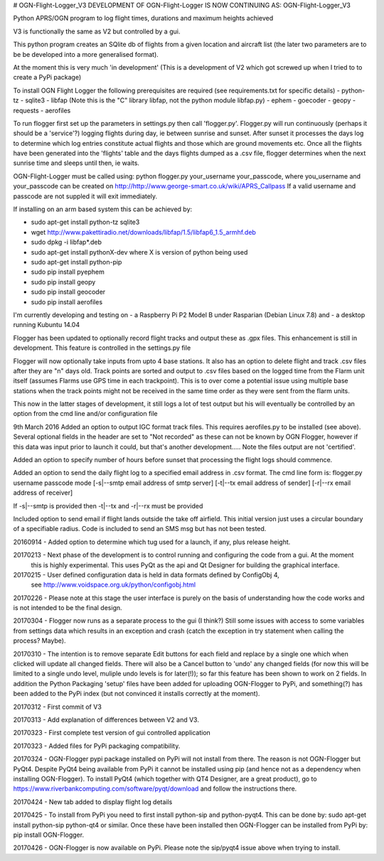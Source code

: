 # OGN-Flight-Logger_V3
DEVELOPMENT OF OGN-Flight-Logger IS NOW CONTINUING AS: OGN-Flight-Logger_V3

Python APRS/OGN program to log flight times, durations and maximum heights achieved

V3 is functionally the same as V2 but controlled by a gui.

This python program creates an SQlite db of flights from a given location and aircraft list 
(the later two parameters are to be be developed into a more generalised format).

At the moment this is very much 'in development'
(This is a development of V2 which got screwed up when I tried to to create a PyPi package)
 
To install OGN Flight Logger the following prerequisites are required (see requirements.txt for specific details)
- python-tz
- sqlite3
- libfap (Note this is the "C" library libfap, not the python module libfap.py)
- ephem
- goecoder
- geopy
- requests
- aerofiles 

 
To run flogger first set up the parameters in settings.py then call 'flogger.py'.  Flogger.py will
run continuously (perhaps it should be a 'service'?) logging flights during day, ie between sunrise
and sunset. After sunset it processes the days log to determine which log entries constitute actual flights
and those which are ground movements etc. Once all the flights have been generated into the 'flights' table and
the days flights dumped as a .csv file, flogger determines when the next sunrise time and sleeps until then, ie waits.

OGN-Flight-Logger must be called using: python flogger.py your_username your_passcode,
where you_username and your_passcode can be created on http://http://www.george-smart.co.uk/wiki/APRS_Callpass
If a valid username and passcode are not suppled it will exit immediately.

If installing on an arm based system this can be achieved by:

- sudo apt-get install python-tz sqlite3
- wget http://www.pakettiradio.net/downloads/libfap/1.5/libfap6_1.5_armhf.deb
- sudo dpkg -i libfap*.deb

- sudo apt-get install pythonX-dev where X is version of python being used
- sudo apt-get install python-pip
- sudo pip install pyephem 
- sudo pip install geopy
- sudo pip install geocoder
- sudo pip install aerofiles

I'm currently developing and testing on
- a Raspberry Pi P2 Model B under Rasparian (Debian Linux 7.8) and 
- a desktop running Kubuntu 14.04 

Flogger has been updated to optionally record flight tracks and output these as .gpx files.
This enhancement is still in development.  This feature is controlled in the settings.py file

Flogger will now optionally take inputs from upto 4 base stations.  It also has an option to delete flight and track .csv files after
they are "n" days old.  Track points are sorted and output to .csv files based on the logged time from the Flarm unit itself (assumes Flarms
use GPS time in each trackpoint).  This is to over come a potential issue using multiple base stations when the track points might not be received in the same
time order as they were sent from the flarm units.

This now in the latter stages of development, it still logs a lot of test output but his will eventually be controlled by an option
from the cmd line and/or configuration file

9th March 2016 
Added an option to output IGC format track files. This requires aerofiles.py to be installed (see above).  Several optional fields in the 
header are set to "Not recorded" as these can not be known by OGN Flogger, however if this data was input prior to launch it could, but
that's another development..... Note the files output are not 'certified'.

Added an option to specify number of hours before sunset that processing the flight logs should commence.

Added an option to send the daily flight log to a specified email address in .csv format.
The cmd line form is:
flogger.py username passcode mode [-s|--smtp email address of smtp server] [-t|--tx email address of sender] [-r|--rx email address of receiver]

If -s|--smtp is provided then -t|--tx and -r|--rx must be provided

Included option to send email if flight lands outside the take off airfield.  This initial version just uses a circular boundary of a specifiable radius.  Code is included to 
send an SMS msg but has not been tested.

20160914 - Added option to determine which tug used for a launch, if any, plus release height.

20170213 - Next phase of the development is to control running and configuring the code from a gui. At the moment
			this is highly experimental. This uses PyQt as the api and Qt Designer for building the graphical interface. 
			
20170215 - User defined configuration data is held in data formats defined by ConfigObj 4, 
			see http://www.voidspace.org.uk/python/configobj.html
			
20170226 - Please note at this stage the user interface is purely on the basis of understanding how the code works and is not intended to be the final design.

20170304 - Flogger now runs as a separate process to the gui (I think?) Still some issues with access to some variables from settings data which results in an exception and crash (catch the exception in try statement when calling the process? Maybe).

20170310 - The intention is to remove separate Edit buttons for each field and replace by a single one which when clicked will update all changed fields. There will also be a Cancel button to 'undo' any changed fields (for now this will be limited to a single undo level, muliple undo levels is for later(!)); so far this feature has been shown to work on 2 fields. In addition the Python Packaging 'setup' files have been added for uploading OGN-Flogger to PyPi, and something(?) has been added to the PyPi index (but not convinced it installs correctly at the moment).

20170312 - First commit of V3

20170313 - Add explanation of differences between V2 and V3.

20170323 - First complete test version of gui controlled application

20170323 - Added files for PyPi packaging compatibility.

20170324 - OGN-Flogger pypi package installed on PyPi will not install from there. The reason is not OGN-Flogger but PyQt4.  Despite PyQt4 being available from PyPi it cannot be installed using pip (and hence not as a dependency when installing OGN-Flogger).  To install PyQt4 (which together with QT4 Designer, are a great product), go to https://www.riverbankcomputing.com/software/pyqt/download and follow the instructions there.

20170424 - New tab added to display flight log details

20170425 - To install from PyPi you need to first install python-sip and python-pyqt4. This can be done by: sudo apt-get install python-sip python-qt4 or similar. Once these have been installed then OGN-Flogger can be installed from PyPi by: pip install OGN-Flogger.

20170426 - OGN-Flogger is now available on PyPi. Please note the sip/pyqt4 issue above when trying to install.